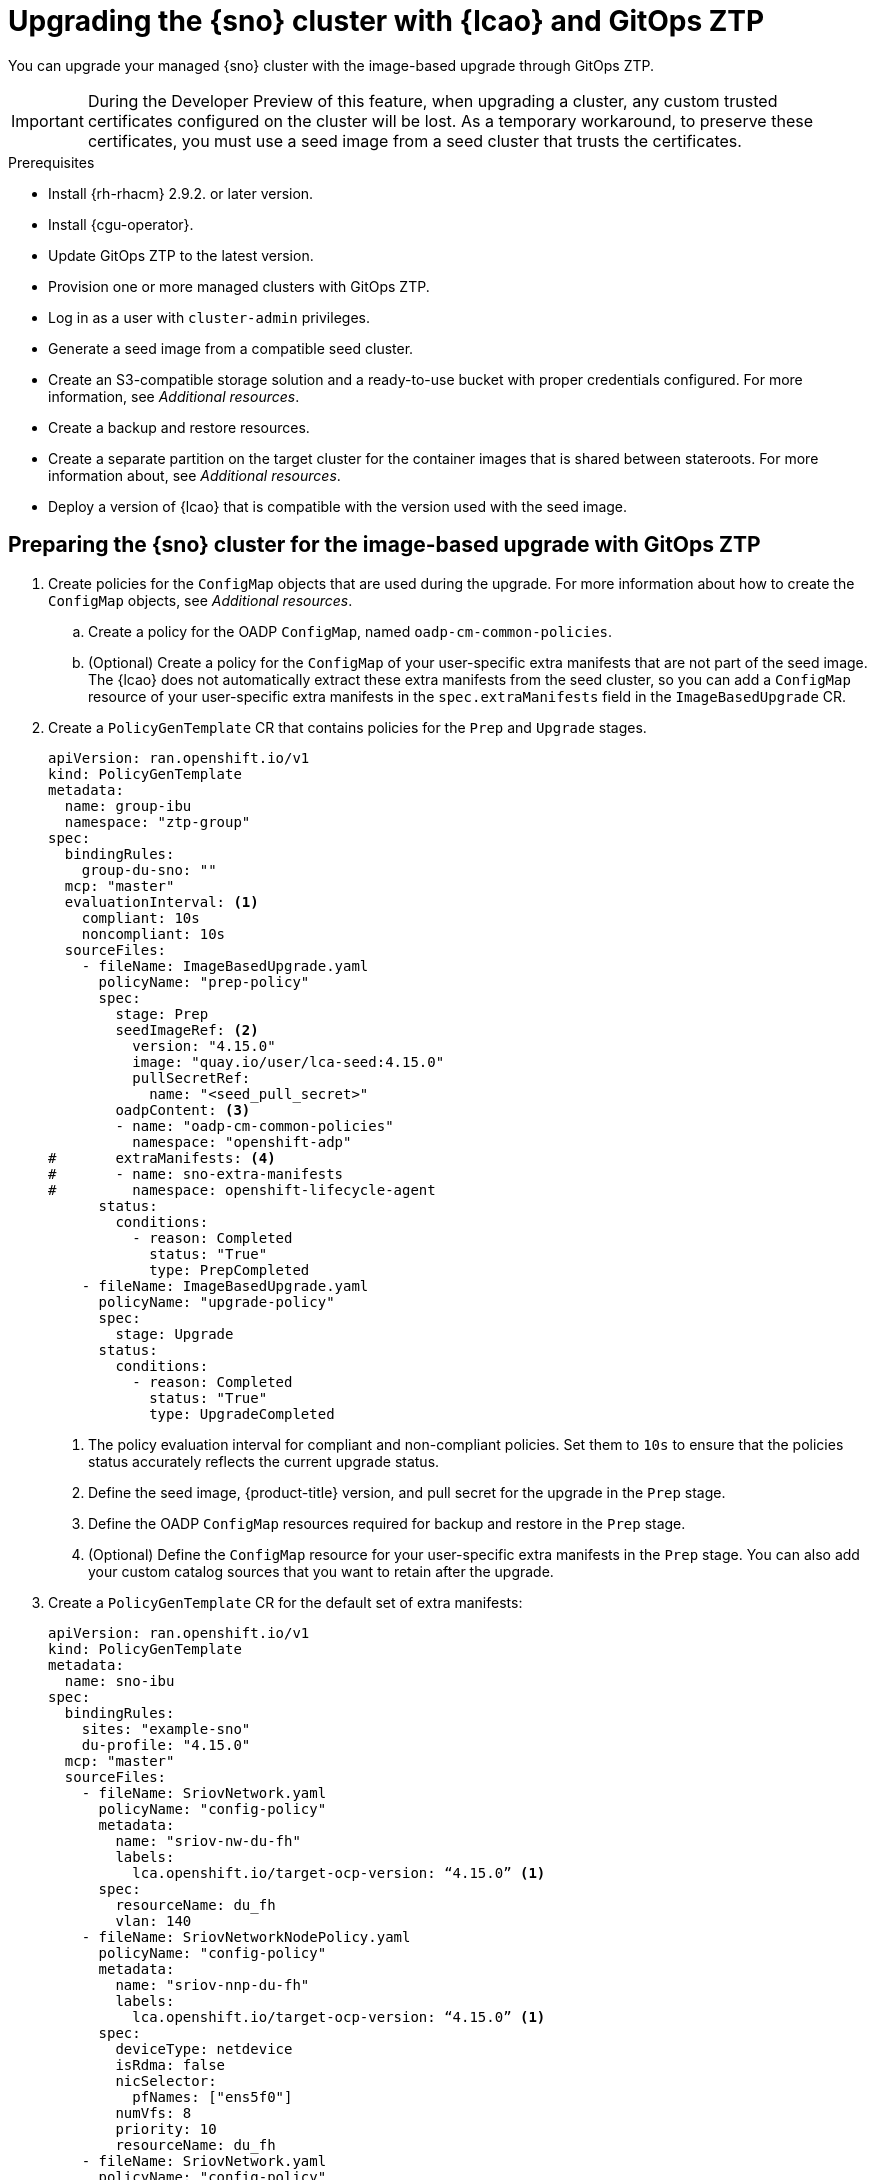// Module included in the following assemblies:
// * scalability_and_performance/ztp-image-based-upgrade.adoc

:_mod-docs-content-type: PROCEDURE
[id="ztp-image-based-upgrade-with-talm_{context}"]
= Upgrading the {sno} cluster with {lcao} and GitOps ZTP

You can upgrade your managed {sno} cluster with the image-based upgrade through GitOps ZTP.

[IMPORTANT]
====
During the Developer Preview of this feature, when upgrading a cluster, any custom trusted certificates configured on the cluster will be lost. As a temporary workaround, to preserve these certificates, you must use a seed image from a seed cluster that trusts the certificates.
====

.Prerequisites

* Install {rh-rhacm} 2.9.2. or later version.
* Install {cgu-operator}.
* Update GitOps ZTP to the latest version.
* Provision one or more managed clusters with GitOps ZTP.
* Log in as a user with `cluster-admin` privileges.
* Generate a seed image from a compatible seed cluster.
* Create an S3-compatible storage solution and a ready-to-use bucket with proper credentials configured. For more information, see _Additional resources_.
* Create a backup and restore resources.
* Create a separate partition on the target cluster for the container images that is shared between stateroots. For more information about, see _Additional resources_.
* Deploy a version of {lcao} that is compatible with the version used with the seed image.

[id="ztp-image-based-upgrade-prep-gitops_{context}"]
== Preparing the {sno} cluster for the image-based upgrade with GitOps ZTP

. Create policies for the `ConfigMap` objects that are used during the upgrade. For more information about how to create the `ConfigMap` objects, see _Additional resources_.

.. Create a policy for the OADP `ConfigMap`, named `oadp-cm-common-policies`.

.. (Optional) Create a policy for the `ConfigMap` of your user-specific extra manifests that are not part of the seed image. The {lcao} does not automatically extract these extra manifests from the seed cluster, so you can add a `ConfigMap` resource of your user-specific extra manifests in the `spec.extraManifests` field in the `ImageBasedUpgrade` CR.

. Create a `PolicyGenTemplate` CR that contains policies for the `Prep` and `Upgrade` stages.
+
[source,yaml]
----
apiVersion: ran.openshift.io/v1
kind: PolicyGenTemplate
metadata:
  name: group-ibu
  namespace: "ztp-group"
spec:
  bindingRules:
    group-du-sno: ""
  mcp: "master"
  evaluationInterval: <1>
    compliant: 10s
    noncompliant: 10s
  sourceFiles:
    - fileName: ImageBasedUpgrade.yaml
      policyName: "prep-policy"
      spec:
        stage: Prep
        seedImageRef: <2>
          version: "4.15.0"
          image: "quay.io/user/lca-seed:4.15.0"
          pullSecretRef:
            name: "<seed_pull_secret>"
        oadpContent: <3>
        - name: "oadp-cm-common-policies"
          namespace: "openshift-adp"
#       extraManifests: <4>
#       - name: sno-extra-manifests
#         namespace: openshift-lifecycle-agent
      status:
        conditions:
          - reason: Completed
            status: "True"
            type: PrepCompleted
    - fileName: ImageBasedUpgrade.yaml
      policyName: "upgrade-policy"
      spec:
        stage: Upgrade
      status:
        conditions:
          - reason: Completed
            status: "True"
            type: UpgradeCompleted
----
<1> The policy evaluation interval for compliant and non-compliant policies. Set them to `10s` to ensure that the policies status accurately reflects the current upgrade status.
<2> Define the seed image, {product-title} version, and pull secret for the upgrade in the `Prep` stage.
<3> Define the OADP `ConfigMap` resources required for backup and restore in the `Prep` stage.
<4> (Optional) Define the `ConfigMap` resource for your user-specific extra manifests in the `Prep` stage. You can also add your custom catalog sources that you want to retain after the upgrade.

. Create a `PolicyGenTemplate` CR for the default set of extra manifests:
+
[source,yaml]
----
apiVersion: ran.openshift.io/v1
kind: PolicyGenTemplate
metadata:
  name: sno-ibu
spec:
  bindingRules:
    sites: "example-sno"
    du-profile: "4.15.0"
  mcp: "master"
  sourceFiles:
    - fileName: SriovNetwork.yaml
      policyName: "config-policy"
      metadata:
        name: "sriov-nw-du-fh"
        labels:
          lca.openshift.io/target-ocp-version: “4.15.0” <1>
      spec:
        resourceName: du_fh
        vlan: 140
    - fileName: SriovNetworkNodePolicy.yaml
      policyName: "config-policy"
      metadata:
        name: "sriov-nnp-du-fh"
        labels:
          lca.openshift.io/target-ocp-version: “4.15.0” <1>
      spec:
        deviceType: netdevice
        isRdma: false
        nicSelector:
          pfNames: ["ens5f0"]
        numVfs: 8
        priority: 10
        resourceName: du_fh
    - fileName: SriovNetwork.yaml
      policyName: "config-policy"
      metadata:
        name: "sriov-nw-du-mh"
        labels:
          lca.openshift.io/target-ocp-version: “4.15.0” <1>
      spec:
        resourceName: du_mh
        vlan: 150
    - fileName: SriovNetworkNodePolicy.yaml
      policyName: "config-policy"
      metadata:
        name: "sriov-nnp-du-mh"
        labels:
          lca.openshift.io/target-ocp-version: “4.15.0” <1>
      spec:
        deviceType: vfio-pci
        isRdma: false
        nicSelector:
          pfNames: ["ens7f0"]
        numVfs: 8
        priority: 10
        resourceName: du_mh
----
<1> Ensure that the `lca.openshift.io/target-ocp-version` label matches the target {product-title} version that is specified in the `seedImageRef.version` field of the `ImageBasedUpgrade` CR. The {lcao} only applies the CRs that match the specified version.

. Commit, and push the created CRs to the GitOps ZTP Git repository.

.. Verify that the stage and status policies are created:
+
--
[source,terminal]
----
$ oc get policies -n spoke1 | grep -E "group-ibu"
----

.Example output
[source,terminal]
----
ztp-group.group-ibu-prep-policy          inform               NonCompliant          31h
ztp-group.group-ibu-upgrade-policy       inform               NonCompliant          31h
----
--

. To reflect the target platform version, update the `du-profile` or the corresponding policy-binding label in the `SiteConfig` CR.
+
[source,yaml]
----
apiVersion: ran.openshift.io/v1
kind: SiteConfig
[...]
spec:
  [...]
    clusterLabels:
      du-profile: "4.15.0"
----

+
[IMPORTANT]
====
Updating the labels to the target platform version unbinds the existing set of policies.
====

. Commit and push the updated `SiteConfig` CR to the GitOps ZTP Git repository.

. When you are ready to move to the `Prep` stage, create the `ClusterGroupUpgrade` CR with the `Prep` and OADP `ConfigMap` policies:
+
[source,yaml]
----
apiVersion: ran.openshift.io/v1alpha1
kind: ClusterGroupUpgrade
metadata:
  name: cgu-ibu-prep
  namespace: default
spec:
  clusters:
  - spoke1
  enable: true
  managedPolicies:
  - oadp-cm-common-policies
  - group-ibu-prep-policy
#  - user-spec-extra-manifests
  remediationStrategy:
    canaries:
      - spoke1
    maxConcurrency: 1
    timeout: 240
----

. Apply the `Prep` policy:
+
[source,terminal]
----
$ oc apply -f cgu-ibu-prep.yml
----

.. Monitor the status and wait for the `cgu-ibu-prep` `ClusterGroupUpgrade` to report `Completed`.
+
--
[source,terminal]
----
$ oc get cgu -n default
----

.Example output
[source,terminal]
----
NAME                    AGE   STATE       DETAILS
cgu-ibu-prep            31h   Completed   All clusters are compliant with all the managed policies
----
--

[id="ztp-image-based-upgrade-upgrade-gitops_{context}"]
== Upgrading the {sno} cluster with GitOps ZTP

. When you are ready to move to the `Upgrade` stage, create the `ClusterGroupUpgrade` CR that references the `Upgrade` policy:
+
[source,yaml]
----
apiVersion: ran.openshift.io/v1alpha1
kind: ClusterGroupUpgrade
metadata:
  name: cgu-ibu-upgrade
  namespace: default
spec:
  clusters:
  - spoke1
  enable: true
  managedPolicies:
  - group-ibu-upgrade-policy
  remediationStrategy:
    canaries:
      - spoke1
    maxConcurrency: 1
    timeout: 240
----

. Apply the `Upgrade` policy:
+
[source,terminal]
----
$ oc apply -f cgu-ibu-upgrade.yml
----

.. Monitor the status and wait for the `cgu-ibu-upgrade` `ClusterGroupUpgrade` to report `Completed`.
+
--
[source,terminal]
----
$ oc get cgu -n default
----

.Example output
[source,terminal]
----
NAME                    AGE   STATE       DETAILS
cgu-ibu-prep            31h   Completed   All clusters are compliant with all the managed policies
cgu-ibu-upgrade         31h   Completed   All clusters are compliant with all the managed policies
----
--

[id="ztp-image-based-upgrade-finalize-gitops_{context}"]
== Finalizing the image-based upgrade with GitOps ZTP

. When you are satisfied with the changes and ready to finalize the upgrade, create the `PolicyGenTemplate` to finalize the upgrade:
+
[source,yaml]
----
apiVersion: ran.openshift.io/v1
kind: PolicyGenTemplate
metadata:
  name: group-ibu
  namespace: "ztp-group"
spec:
  bindingRules:
    group-du-sno: ""
  mcp: "master"
  evaluationInterval:
    compliant: 10s
    noncompliant: 10s
  sourceFiles:
    - fileName: ImageBasedUpgrade.yaml
      policyName: "finalize-policy"
      spec:
        stage: Idle
      status:
        conditions:
          - status: "True"
            type: Idle
----

. Create a `ClusterGroupUpgrade` CR that references the policy that finalizes the upgrade:
+
[source,yaml]
----
apiVersion: ran.openshift.io/v1alpha1
kind: ClusterGroupUpgrade
metadata:
  name: cgu-ibu-finalize
  namespace: default
spec:
  clusters:
  - spoke1
  enable: true
  managedPolicies:
  - group-ibu-finalize-policy
  remediationStrategy:
    canaries:
      - spoke1
    maxConcurrency: 1
    timeout: 240
----

. Apply the policy:
+
[source,terminal]
----
$ oc apply -f cgu-ibu-finalize.yml
----

.. Monitor the status and wait for the `cgu-ibu-upgrade` `ClusterGroupUpgrade` to report `Completed`.
+
--
[source,terminal]
----
$ oc get cgu -n default
----

.Example output
[source,terminal]
----
NAME                    AGE   STATE       DETAILS
cgu-ibu-finalize        30h   Completed   All clusters are compliant with all the managed policies
cgu-ibu-prep            31h   Completed   All clusters are compliant with all the managed policies
cgu-ibu-upgrade         31h   Completed   All clusters are compliant with all the managed policies
----
--

[id="ztp-image-based-upgrade-with-talm-rollback_{context}"]
== (Optional) Initiating a rollback with {lcao} and GitOps ZTP

If you encounter an issue after upgrade, you can start a manual rollback.

.Procedure

. Update the `du-profile` or the corresponding policy-binding label with the original platform version in the `SiteConfig` CR:
+
[source,yaml]
----
apiVersion: ran.openshift.io/v1
kind: SiteConfig
[...]
spec:
  [...]
    clusterLabels:
      du-profile: "4.15.2"
----

. When you are ready to move to the `Rollback` stage, create a `PolicyGenTemplate` CR for the `Rollback` policies:
+
[source,yaml]
----
apiVersion: ran.openshift.io/v1
kind: PolicyGenTemplate
metadata:
  name: group-ibu
  namespace: "ztp-group"
spec:
  bindingRules:
    group-du-sno: ""
  mcp: "master"
  evaluationInterval:
    compliant: 10s
    noncompliant: 10s
  sourceFiles:
    - fileName: ImageBasedUpgrade.yaml
      policyName: "rollback-policy"
      spec:
        stage: Rollback
      status:
        conditions:
          - message: Rollback completed
            reason: Completed
            status: "True"
            type: RollbackCompleted
----

. Create a `ClusterGroupUpgrade` CR that references the `Rollback` policies:
+
[source,yaml]
----
apiVersion: ran.openshift.io/v1alpha1
kind: ClusterGroupUpgrade
metadata:
  name: cgu-ibu-rollback
  namespace: default
spec:
  clusters:
  - spoke1
  enable: true
  managedPolicies:
  - group-ibu-rollback-policy
  remediationStrategy:
    canaries:
      - spoke1
    maxConcurrency: 1
    timeout: 240
----

. Apply the `Rollback` policy:
+
[source,terminal]
----
$ oc apply -f cgu-ibu-rollback.yml
----

. When you are satisfied with the changes and ready to finalize the rollback, create the `PolicyGenTemplate` CR:
+
[source,yaml]
----
apiVersion: ran.openshift.io/v1
kind: PolicyGenTemplate
metadata:
  name: group-ibu
  namespace: "ztp-group"
spec:
  bindingRules:
    group-du-sno: ""
  mcp: "master"
  evaluationInterval:
    compliant: 10s
    noncompliant: 10s
  sourceFiles:
    - fileName: ImageBasedUpgrade.yaml
      policyName: "finalize-policy"
      spec:
        stage: Idle
      status:
        conditions:
          - status: "True"
            type: Idle
----

. Create a `ClusterGroupUpgrade` CR that references the policy that finalizes the upgrade:
+
[source,yaml]
----
apiVersion: ran.openshift.io/v1alpha1
kind: ClusterGroupUpgrade
metadata:
  name: cgu-ibu-finalize
  namespace: default
spec:
  clusters:
  - spoke1
  enable: true
  managedPolicies:
  - group-ibu-finalize-policy
  remediationStrategy:
    canaries:
      - spoke1
    maxConcurrency: 1
    timeout: 240
----

. Apply the policy:
+
[source,terminal]
----
$ oc apply -f cgu-ibu-finalize.yml
----